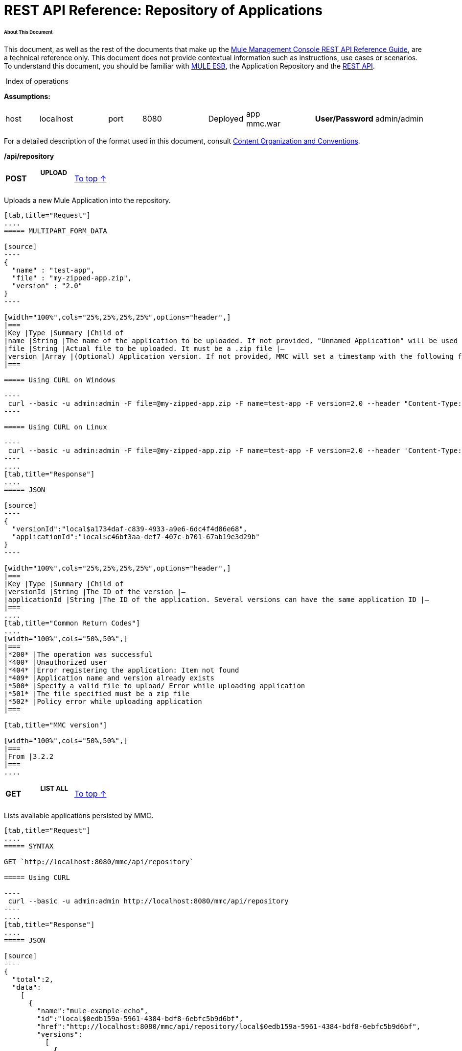  

= REST API Reference: Repository of Applications

====== About This Document

This document, as well as the rest of the documents that make up the link:/docs/display/34X/REST+API+Reference[Mule Management Console REST API Reference Guide], are a technical reference only. This document does not provide contextual information such as instructions, use cases or scenarios. To understand this document, you should be familiar with http://www.mulesoft.org/documentation/display/MULE3USER/Home[MULE ESB], the Application Repository and the link:/docs/display/34X/REST+API+Reference[REST API]. 

 Index of operations


*Assumptions:*
[cols="",options="headr"]
|===
|host |localhost | |port |8080 | |Deployed |app
mmc.war ||*User/Password* |admin/admin
|===

For a detailed description of the format used in this document, consult link:/docs/display/34X/REST+API+Reference[Content Organization and Conventions].

====
*/api/repository*
====

[width="100%",cols="34%,33%,33%",]
|===
a|
*POST*

 a|

===== UPLOAD

 a|
link:#RepositoryofApplications-top[To top ↑]

|===

Uploads a new Mule Application into the repository.

[tabs]
------
[tab,title="Request"]
....
===== MULTIPART_FORM_DATA

[source]
----
{
  "name" : "test-app",
  "file" : "my-zipped-app.zip",
  "version" : "2.0"
}
----

[width="100%",cols="25%,25%,25%,25%",options="header",]
|===
|Key |Type |Summary |Child of
|name |String |The name of the application to be uploaded. If not provided, "Unnamed Application" will be used instead |—
|file |String |Actual file to be uploaded. It must be a .zip file |—
|version |Array |(Optional) Application version. If not provided, MMC will set a timestamp with the following format will: yyyyMMdd-HH:mm |—
|===

===== Using CURL on Windows

----
 curl --basic -u admin:admin -F file=@my-zipped-app.zip -F name=test-app -F version=2.0 --header "Content-Type: multipart/form-data" http://localhost:8080/mmc/api/repository
----

===== Using CURL on Linux

----
 curl --basic -u admin:admin -F file=@my-zipped-app.zip -F name=test-app -F version=2.0 --header 'Content-Type: multipart/form-data' http://localhost:8080/mmc/api/repository
----
....
[tab,title="Response"]
....
===== JSON

[source]
----
{
  "versionId":"local$a1734daf-c839-4933-a9e6-6dc4f4d86e68",
  "applicationId":"local$c46bf3aa-def7-407c-b701-67ab19e3d29b"
}
----

[width="100%",cols="25%,25%,25%,25%",options="header",]
|===
|Key |Type |Summary |Child of
|versionId |String |The ID of the version |—
|applicationId |String |The ID of the application. Several versions can have the same application ID |—
|===
....
[tab,title="Common Return Codes"]
....
[width="100%",cols="50%,50%",]
|===
|*200* |The operation was successful
|*400* |Unauthorized user
|*404* |Error registering the application: Item not found
|*409* |Application name and version already exists
|*500* |Specify a valid file to upload/ Error while uploading application
|*501* |The file specified must be a zip file
|*502* |Policy error while uploading application
|===

[tab,title="MMC version"]

[width="100%",cols="50%,50%",]
|===
|From |3.2.2
|===
....
------

[width="100%",cols="34%,33%,33%",]
|===
a|
*GET*
a|
===== LIST ALL
a|
link:#RepositoryofApplications-top[To top ↑]
|===

Lists available applications persisted by MMC.

[tabs]
------
[tab,title="Request"]
....
===== SYNTAX

GET `http://localhost:8080/mmc/api/repository`

===== Using CURL

----
 curl --basic -u admin:admin http://localhost:8080/mmc/api/repository
----
....
[tab,title="Response"]
....
===== JSON

[source]
----
{
  "total":2,
  "data":
    [
      {
        "name":"mule-example-echo",
        "id":"local$0edb159a-5961-4384-bdf8-6ebfc5b9d6bf",
        "href":"http://localhost:8080/mmc/api/repository/local$0edb159a-5961-4384-bdf8-6ebfc5b9d6bf",
        "versions":
          [
            {
              "name":"20120829-12:50",
              "id":"local$b7440183-d549-438e-ac5d-1598c9f78b3d",
              "parentPath":"/Applications/mule-example-echo"
            }
          ]
        },
        {
          "name":"mule-example-hello",
          "id":"local$481abb3b-5b2d-4ee4-8e4c-00e7597480d0",
          "href":"http://localhost:8080/mmc/api/repository/local$481abb3b-5b2d-4ee4-8e4c-00e7597480d0",
          "versions":
            [
              {
                "name":"20120829-15:30",
                "id":"local$66b3cf20-6e76-4fd9-8dc6-a50a804069a0",
                "parentPath":"/Applications/mule-example-hello"
              }
            ]
        }
      ]
}
----

[width="100%",cols="25%,25%,25%,25%",options="header",]
|===
|Key |Type |Summary |Child of
|total |Integer |Amount of available applications |—
|data |Array |List of available applications |—
|name |String |Application name |data
|id |String |Application ID. Notice that one application can have several versions |data
|href |String |Full link to the resource |data
|versions |Array |List of available versions of the same application (an application is distinguished by its name) |data
|name |String |Version name. By default a timestamp, but can be something else, like "1.0a" |versions
|id |String |Application version ID |versions
|parentPath |String |Path to the generic application on the repository |versions
|===
....
[tab,title="Common Return codes"]
....
[width="100%",cols="50%,50%",]
|===
|*200* |The operation was successful
|*500* |Error while retrieving applications info/ Wrong user and password/ Unauthorized user
|*501* |Application was not found
|===

[tab,title="MMC Version"]

[width="100%",cols="50%,50%",]
|===
|From |3.2.2
|===
....
------

====
*/api/repository/\{applicationId}*
====

[width="100%",cols="34%,33%,33%",]
|===
a|
*GET*
a|===== LIST
a|
link:#RepositoryofApplications-top[To top ↑]
|===

Lists all application versions with the same specified application ID.

[tabs]
------
[tab,title="Request"]
....
===== SYNTAX

GET `http://localhost:8080/mmc/api/repository/{applicationId}`

[width="100%",cols="25%,25%,25%,25%",options="header",]
|===
|Key |Type |Summary |Child of
|applicationId |String |ID of the application on the repository. Do not confuse with version ID. An application can be composed of one or more versions; each version will have its own ID |—
|===

===== Using CURL on Windows

----
curl --basic -u admin:admin http://localhost:8080/mmc/api/repository/local$43d80f90-b30b-4988-a83b-8172b649b11c
----

===== Using CURL on Linux

----
curl --basic -u admin:admin 'http://localhost:8080/mmc/api/repository/local$43d80f90-b30b-4988-a83b-8172b649b11c'
----
....
[tab,title="Response"]
....
===== JSON

[source]
----
{
  "total":2,
  "data":
    [
      {
        "name":"v3",
        "id":"local$fb62caeb-8bd9-4ec7-ad85-cad711b00490",
        "parentPath":"/Applications/mule-example-hello"
      },
      {
        "name":"v4",
        "id":"local$3458da13-5702-4d03-b0d1-4e7eeaea5f2f",
        "parentPath":"/Applications/mule-example-hello"
      }
    ]
}
----

[width="100%",cols="25%,25%,25%,25%",options="header",]
|===
|Key |Type |Summary |Child of
|total |Integer |Amount of available versions of the application |—
|data |Array |List of available versions of the application |—
|name |String |Version of the application |data
|id |String |ID of the version |data
|parentPath |String |Path of the application within the repository |data
|===
.....
[tab,title="Common Return codes"]
....
[width="100%",cols="50%,50%",]
|===
|*200* |The operation was successful
|*500* |Error while retrieving applications info/ Wrong user and password/ Unauthorized user
|*501* |Application was not found
|*502* |Invalid Application ID. Check that the entered ID is not a version ID
|===
....
[tab,title="MMC version"]
....
[width="100%",cols="50%,50%",]
|===
|From |3.2.2
|===
....
------

[width="100%",cols="34%,33%,33%",]
|===
a|
*DELETE*
a|===== REMOVE
a|
link:#RepositoryofApplications-top[To top ↑]
|===

Removes an application and all its corresponding versions from the repository.

[tabs]
------
[tab,title="Request"]
....
===== SYNTAX

DELETE `http://localhost:8080/mmc/api/repository/{versionId}``

[width="100%",cols="25%,25%,25%,25%",options="header",]
|===
|Key |Type |Summary |Child of
|versionId |String |Id of the application version. Invoke link:#RepositoryofApplications-listAll[LIST ALL] to obtain it. |—
|===

===== Using CURL on Windows

----
 curl --basic -u admin:admin -X DELETE http://localhost:8080/mmc/api/repository/local$a89eb3d0-68b9-44a0-9f6b-712b0895f469
----

===== Using CURL on Linux

----
curl --basic -u admin:admin -X DELETE 'http://localhost:8080/mmc/api/repository/local$a89eb3d0-68b9-44a0-9f6b-712b0895f469'
----
....
[tab,title="Response"]
....
===== JSON

`200 OK`

[tab,title="Common Return codes"]

[width="100%",cols="50%,50%",]
|===
|*200* |The operation was successful
|*500* |Error while removing the repository application
|*501* |Application was not found
|*502* |Policy error while removing application
|===
....
[tab,titl="MMC version"]
....
[width="100%",cols="50%,50%",]
|===
|From |3.2.2
|===
....
------
